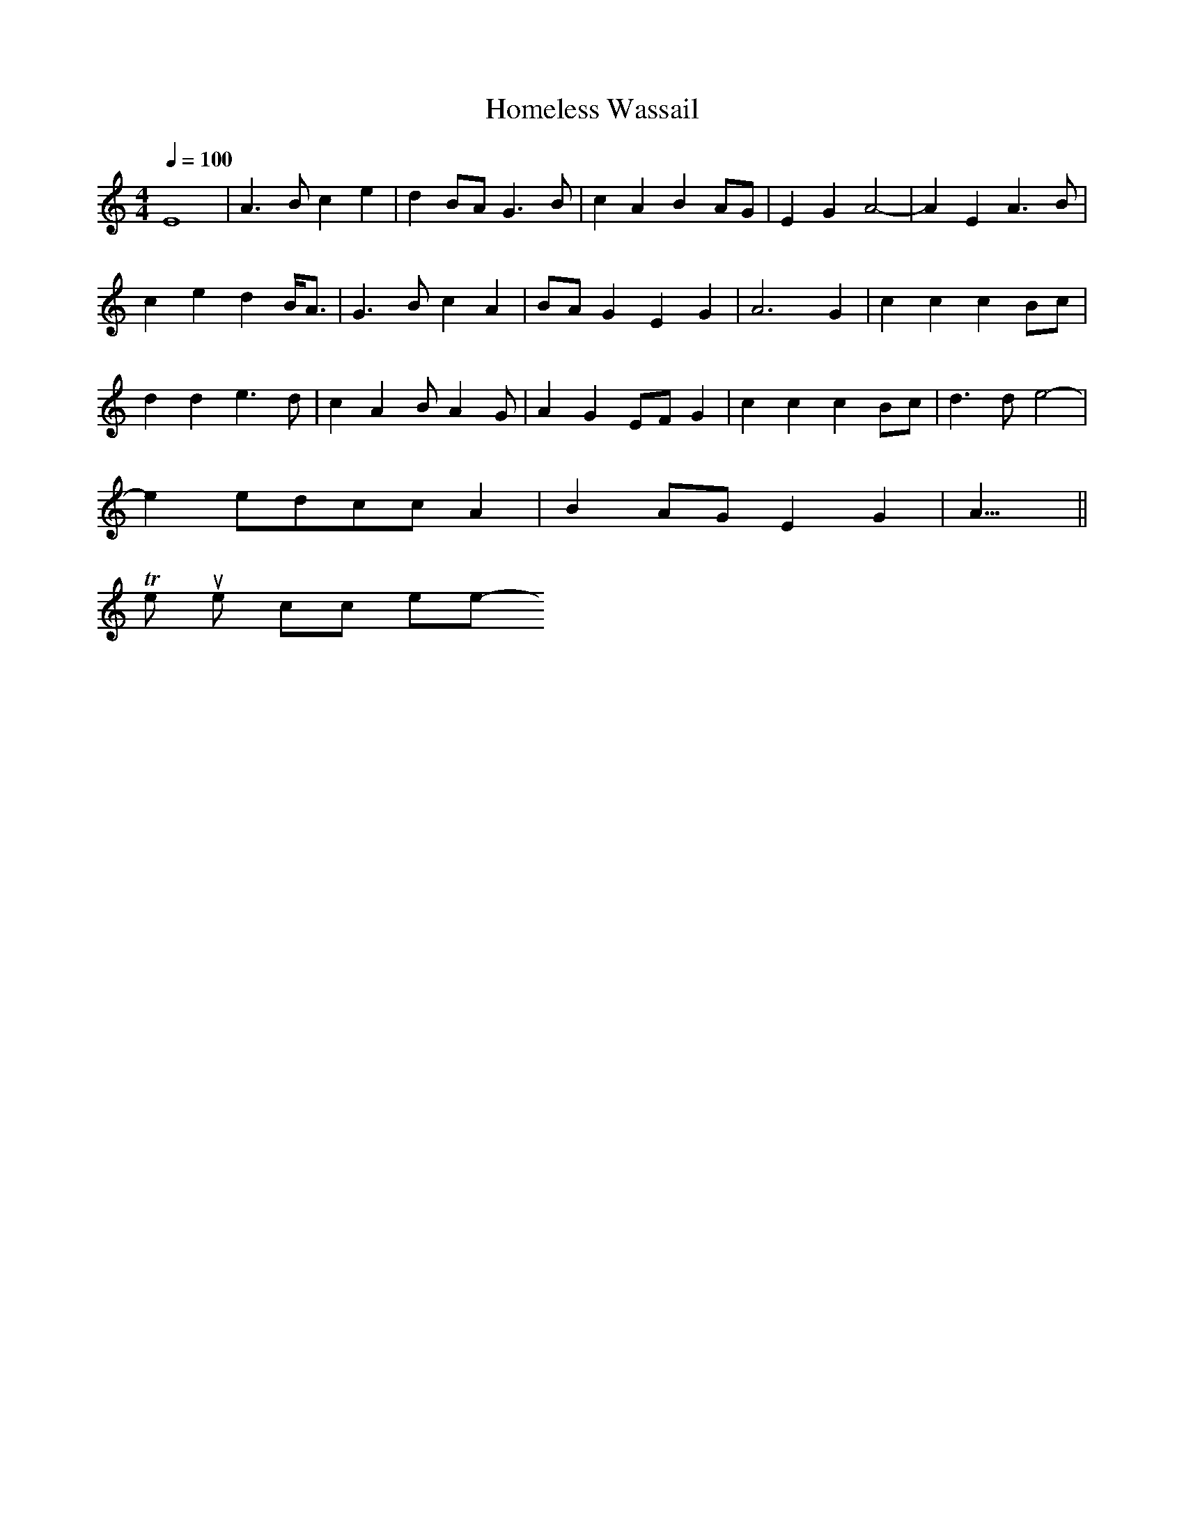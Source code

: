 X:1
T:Homeless Wassail
M:4/4
Q:1/4=100
K:C
E8|A3Bc2e2|d2BAG3B|c2A2B2AG|E2G2A4|-A2E2A3B|
c2e2d2B/2A3/2|G3Bc2A2|BAG2E2G2|A6G2|c2c2c2Bc|
d2d2e3d|c2A2BA2G|A2G2EFG2|c2c2c2Bc|d3de4|
-e2edccA2|B2AGE2G2|A19/4||
To return to the top click here
-----------------------------------------------------------------------------
